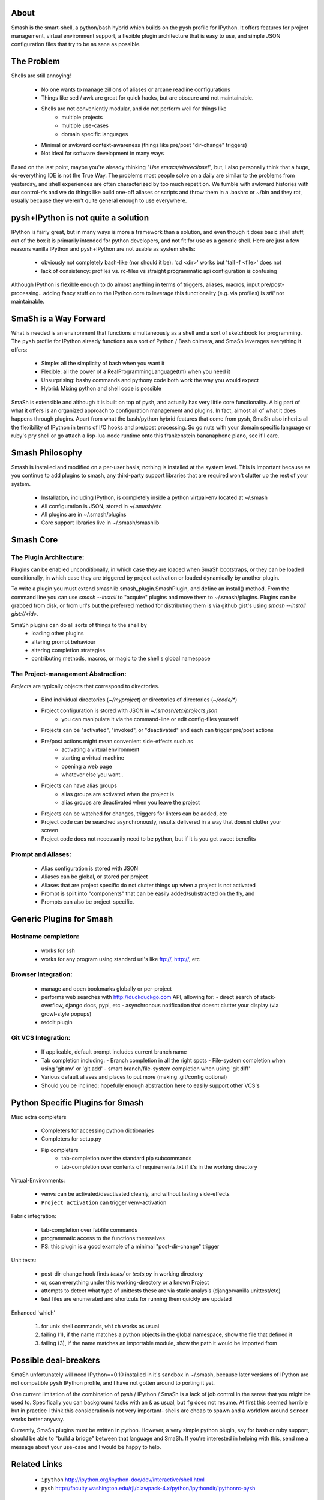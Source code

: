 =====
About
=====

Smash is the smart-shell, a python/bash hybrid which builds on the pysh profile for IPython.  It
offers features for project management, virtual environment support, a flexible plugin
architecture that is easy to use, and simple JSON configuration files that try to be as
sane as possible.


===========
The Problem
===========

Shells are still annoying!

  - No one wants to manage zillions of aliases or arcane readline configurations
  - Things like sed / awk are great for quick hacks, but are obscure and not maintainable.
  - Shells are not conveniently modular, and do not perform well for things like
     - multiple projects
     - multiple use-cases
     - domain specific languages
  - Minimal or awkward context-awareness (things like pre/post "dir-change" triggers)
  - Not ideal for software development in many ways

Based on the last point, maybe you're already thinking "`Use emacs/vim/eclipse!`", but, I also
personally think that a huge, do-everything IDE is not the True Way.  The problems most people solve
on a daily are similar to the problems from yesterday, and shell experiences are often characterized
by too much repetition.  We fumble with awkward histories with our control-r's and we do things like
build one-off aliases or scripts and throw them in a .bashrc or ~/bin and they rot, usually because
they weren't quite general enough to use everywhere.

====================================
pysh+IPython is not quite a solution
====================================

IPython is fairly great, but in many ways is more a framework than a solution, and even though it does
basic shell stuff, out of the box it is primarily intended for python developers, and not fit for use
as a generic shell.  Here are just a few reasons vanilla IPython and pysh+IPython are not usable as
system shells:

  - obviously not completely bash-like (nor should it be): 'cd <dir>' works but 'tail -f <file>' does not
  - lack of consistency: profiles vs. rc-files vs straight programmatic api configuration is confusing

Although IPython is flexible enough to do almost anything in terms of triggers, aliases, macros,
input pre/post-processing.. adding fancy stuff on to the IPython core to leverage this
functionality (e.g. via profiles) is *still* not maintainable.



======================
SmaSh is a Way Forward
======================

What is needed is an environment that functions simultaneously as a shell and a
sort of sketchbook for programming.  The ``pysh`` profile for IPython already
functions as a sort of Python / Bash chimera, and SmaSh leverages everything it
offers:

  - Simple: all the simplicity of bash when you want it
  - Flexible: all the power of a RealProgrammingLanguage(tm) when you need it
  - Unsurprising: bashy commands and pythony code both work the way you would expect
  - Hybrid: Mixing python and shell code is possible

SmaSh is extensible and although it is built on top of pysh, and actually has very
little core functionality.  A big part of what it offers  is an organized approach
to configuration management and plugins.  In fact, almost all of what it does happens
through plugins.  Apart from what the bash/python hybrid features that come from pysh,
SmaSh also inherits all the flexibility of IPython in terms of I/O hooks and pre/post
processing.  So go nuts with your domain specific language or ruby's pry shell or go
attach a lisp-lua-node runtime onto this frankenstein bananaphone piano, see if I care.

================
Smash Philosophy
================
Smash is installed and modified on a per-user basis; nothing is installed at the system level.
This is important because as you continue to add plugins to smash, any third-party support
libraries that are required won't clutter up the rest of your system.

   - Installation, including IPython, is completely inside a python virtual-env located at ~/.smash
   - All configuration is JSON, stored in ~/.smash/etc
   - All plugins are in ~/.smash/plugins
   - Core support libraries live in ~/.smash/smashlib


==========
Smash Core
==========


The Plugin Architecture:
-------------------------

Plugins can be enabled unconditionally, in which case they are loaded when SmaSh bootstraps,
or they can be loaded conditionally, in which case they are triggered by project activation
or loaded dynamically by another plugin.

To write a plugin you must extend smashlib.smash_plugin.SmashPlugin, and define an install()
method.  From the command line you can use `smash --install` to "acquire" plugins and move them
to ~/.smash/plugins.  Plugins can be grabbed from disk, or from url's but the preferred method
for distributing them is via github gist's using `smash --install gist://<id>`.

SmaSh plugins can do all sorts of things to the shell by
  - loading other plugins
  - altering prompt behaviour
  - altering completion strategies
  - contributing methods, macros, or magic to the shell's global namespace


The Project-management Abstraction:
-----------------------------------

`Projects` are typically objects that correspond to directories.

  - Bind individual directories (`~/myproject`) or directories of directories (`~/code/*`)
  - Project configuration is stored with JSON in `~/.smash/etc/projects.json`
     - you can manipulate it via the command-line or edit config-files yourself
  - Projects can be "activated", "invoked", or "deactivated" and each can trigger pre/post actions
  - Pre/post actions might mean convenient side-effects such as
     - activating a virtual environment
     - starting a virtual machine
     - opening a web page
     - whatever else you want..
  - Projects can have alias groups
     - alias groups are activated when the project is
     - alias groups are deactivated when you leave the project
  - Projects can be watched for changes, triggers for linters can be added, etc
  - Project code can be searched asynchronously, results delivered in a way that doesnt clutter your screen
  - Project code does not necessarily need to be python, but if it is you get sweet benefits

Prompt and Aliases:
-------------------
  - Alias configuration is stored with JSON
  - Aliases can be global, or stored per project
  - Aliases that are project specific do not clutter things up when a project is not activated
  - Prompt is split into "components" that can be easily added/substracted on the fly, and
  - Prompts can also be project-specific.

=========================
Generic Plugins for Smash
=========================

Hostname completion:
---------------------
  - works for ssh
  - works for any program using standard uri's like ftp://, http://, etc

Browser Integration:
--------------------
  - manage and open bookmarks globally or per-project
  - performs web searches with http://duckduckgo.com API, allowing for:
    - direct search of stack-overflow, django docs, pypi, etc
    - asynchronous notification that doesnt clutter your display (via growl-style popups)
  - reddit plugin

Git VCS Integration:
--------------------
  - If applicable, default prompt includes current branch name
  - Tab completion including:
    - Branch completion in all the right spots
    - File-system completion when using 'git mv' or 'git add'
    - smart branch/file-system completion when using 'git diff'
  - Various default aliases and places to put more (making .git/config optional)
  - Should you be inclined: hopefully enough abstraction here to easily support other VCS's



=================================
Python Specific Plugins for Smash
=================================

Misc extra completers

   - Completers for accessing python dictionaries
   - Completers for setup.py
   - Pip completers
      - tab-completion over the standard pip subcommands
      - tab-completion over contents of requirements.txt if it's in the working directory


Virtual-Environments:

  - venvs can be activated/deactivated cleanly, and without lasting side-effects
  - ``Project activation`` can trigger venv-activation

Fabric integration:

  - tab-completion over fabfile commands
  - programmatic access to the functions themselves
  - PS: this plugin is a good example of a minimal "post-dir-change" trigger

Unit tests:

  - post-dir-change hook finds `tests/` or `tests.py` in working directory
  - or, scan everything under this working-directory or a known Project
  - attempts to detect what type of unittests these are via static analysis (django/vanilla unittest/etc)
  - test files are enumerated and shortcuts for running them quickly are updated


Enhanced 'which'

  1) for unix shell commands, ``which`` works as usual
  2) failing (1), if the name matches a python objects in the global namespace, show the file that defined it
  3) failing (3), if the name matches an importable module, show the path it would be imported from



======================
Possible deal-breakers
======================

SmaSh unfortunately will need IPython==0.10 installed in it's sandbox in ~/.smash, because
later versions of IPython are not compatible ``pysh`` IPython profile, and I have not gotten
around to porting it yet.

One current limitation of the combination of pysh / IPython / SmaSh is a lack of job control
in the sense that you might be used to.  Specifically you can background tasks with an ``&``
as usual, but ``fg`` does not resume.  At first this seemed horrible but in practice I think
this consideration is not very important- shells are cheap to spawn and a workflow around
``screen`` works better anyway.

Currently, SmaSh plugins must be written in python.  However, a very simple python plugin,
say for bash or ruby support, should be able to "build a bridge" between that language and
SmaSh.  If you're interested in helping with this, send me a message about your use-case
and I would be happy to help.

=============
Related Links
=============

  - ``ipython`` http://ipython.org/ipython-doc/dev/interactive/shell.html
  - ``pysh`` http://faculty.washington.edu/rjl/clawpack-4.x/python/ipythondir/ipythonrc-pysh



============
Other Shells
============

  - ``xiki`` (a wiki inspired gui shell) http://xiki.org/
